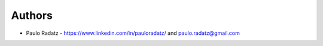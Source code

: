
Authors
=======

* Paulo Radatz - https://www.linkedin.com/in/pauloradatz/ and paulo.radatz@gmail.com
